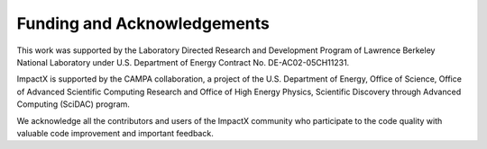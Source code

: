 Funding and Acknowledgements
============================

This work was supported by the Laboratory Directed Research and Development Program of Lawrence Berkeley National Laboratory under U.S. Department of Energy Contract No. DE-AC02-05CH11231.

ImpactX is supported by the CAMPA collaboration, a project of the U.S. Department of Energy, Office of Science, Office of Advanced Scientific Computing Research and Office of High Energy Physics, Scientific Discovery through Advanced Computing (SciDAC) program.

We acknowledge all the contributors and users of the ImpactX community who participate to the code quality with valuable code improvement and important feedback.

